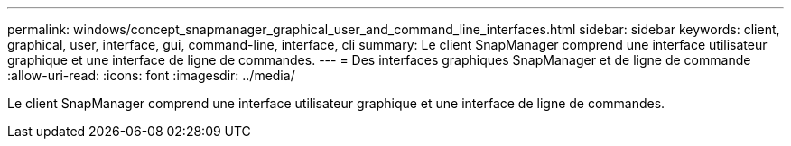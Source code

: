 ---
permalink: windows/concept_snapmanager_graphical_user_and_command_line_interfaces.html 
sidebar: sidebar 
keywords: client, graphical, user, interface, gui, command-line, interface, cli 
summary: Le client SnapManager comprend une interface utilisateur graphique et une interface de ligne de commandes. 
---
= Des interfaces graphiques SnapManager et de ligne de commande
:allow-uri-read: 
:icons: font
:imagesdir: ../media/


[role="lead"]
Le client SnapManager comprend une interface utilisateur graphique et une interface de ligne de commandes.
